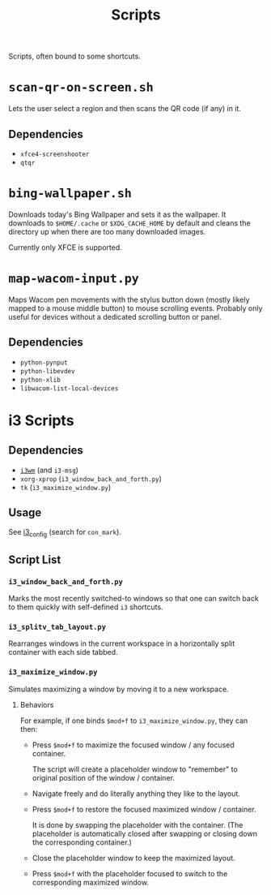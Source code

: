 #+title: Scripts

Scripts, often bound to some shortcuts.

* ~scan-qr-on-screen.sh~

Lets the user select a region and then scans the QR code (if any) in it.

** Dependencies

- ~xfce4-screenshooter~
- ~qtqr~

* ~bing-wallpaper.sh~

Downloads today's Bing Wallpaper and sets it as the wallpaper.
It downloads to ~$HOME/.cache~ or ~$XDG_CACHE_HOME~ by default
and cleans the directory up when there are too many downloaded images.

Currently only XFCE is supported.

* ~map-wacom-input.py~

Maps Wacom pen movements with the stylus button down (mostly likely mapped to a mouse middle button)
to mouse scrolling events.
Probably only useful for devices without a dedicated scrolling button or panel.

** Dependencies

- ~python-pynput~
- ~python-libevdev~
- ~python-xlib~
- ~libwacom-list-local-devices~

* i3 Scripts

** Dependencies

- [[https://i3wm.org/][~i3wm~]] (and ~i3-msg~)
- ~xorg-xprop~ (~i3_window_back_and_forth.py~)
- ~tk~ (~i3_maximize_window.py~)

** Usage

See [[file:../configs/i3_config][i3_config]] (search for ~con_mark~).

** Script List

*** ~i3_window_back_and_forth.py~

Marks the most recently switched-to windows so that one can switch back to them
quickly with self-defined ~i3~ shortcuts.

*** ~i3_splitv_tab_layout.py~

Rearranges windows in the current workspace in a horizontally split container with each side tabbed.

*** ~i3_maximize_window.py~

Simulates maximizing a window by moving it to a new workspace.

**** Behaviors

For example, if one binds =$mod+f= to ~i3_maximize_window.py~, they can then:

- Press =$mod+f= to maximize the focused window / any focused container.

  The script will create a placeholder window to "remember" to original position of the window / container.

- Navigate freely and do literally anything they like to the layout.

- Press =$mod+f= to restore the focused maximized window / container.

  It is done by swapping the placeholder with the container.
  (The placeholder is automatically closed after swapping or closing down the corresponding container.)

- Close the placeholder window to keep the maximized layout.

- Press =$mod+f= with the placeholder focused to switch to the corresponding maximized window.
